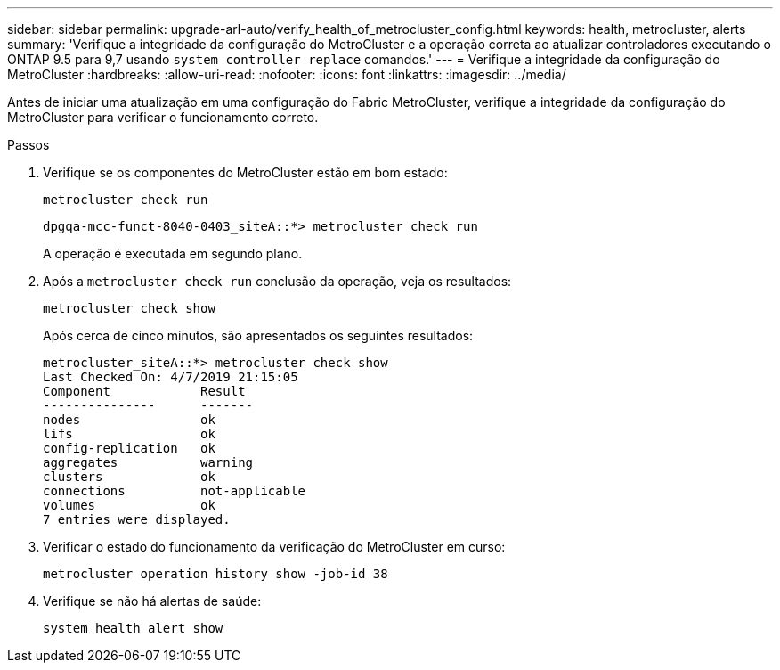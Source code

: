 ---
sidebar: sidebar 
permalink: upgrade-arl-auto/verify_health_of_metrocluster_config.html 
keywords: health, metrocluster, alerts 
summary: 'Verifique a integridade da configuração do MetroCluster e a operação correta ao atualizar controladores executando o ONTAP 9.5 para 9,7 usando `system controller replace` comandos.' 
---
= Verifique a integridade da configuração do MetroCluster
:hardbreaks:
:allow-uri-read: 
:nofooter: 
:icons: font
:linkattrs: 
:imagesdir: ../media/


[role="lead"]
Antes de iniciar uma atualização em uma configuração do Fabric MetroCluster, verifique a integridade da configuração do MetroCluster para verificar o funcionamento correto.

.Passos
. Verifique se os componentes do MetroCluster estão em bom estado:
+
`metrocluster check run`

+
[listing]
----
dpgqa-mcc-funct-8040-0403_siteA::*> metrocluster check run
----
+
A operação é executada em segundo plano.

. Após a `metrocluster check run` conclusão da operação, veja os resultados:
+
`metrocluster check show`

+
Após cerca de cinco minutos, são apresentados os seguintes resultados:

+
[listing]
----
metrocluster_siteA::*> metrocluster check show
Last Checked On: 4/7/2019 21:15:05
Component            Result
---------------      -------
nodes                ok
lifs                 ok
config-replication   ok
aggregates           warning
clusters             ok
connections          not-applicable
volumes              ok
7 entries were displayed.
----
. Verificar o estado do funcionamento da verificação do MetroCluster em curso:
+
`metrocluster operation history show -job-id 38`

. Verifique se não há alertas de saúde:
+
`system health alert show`


